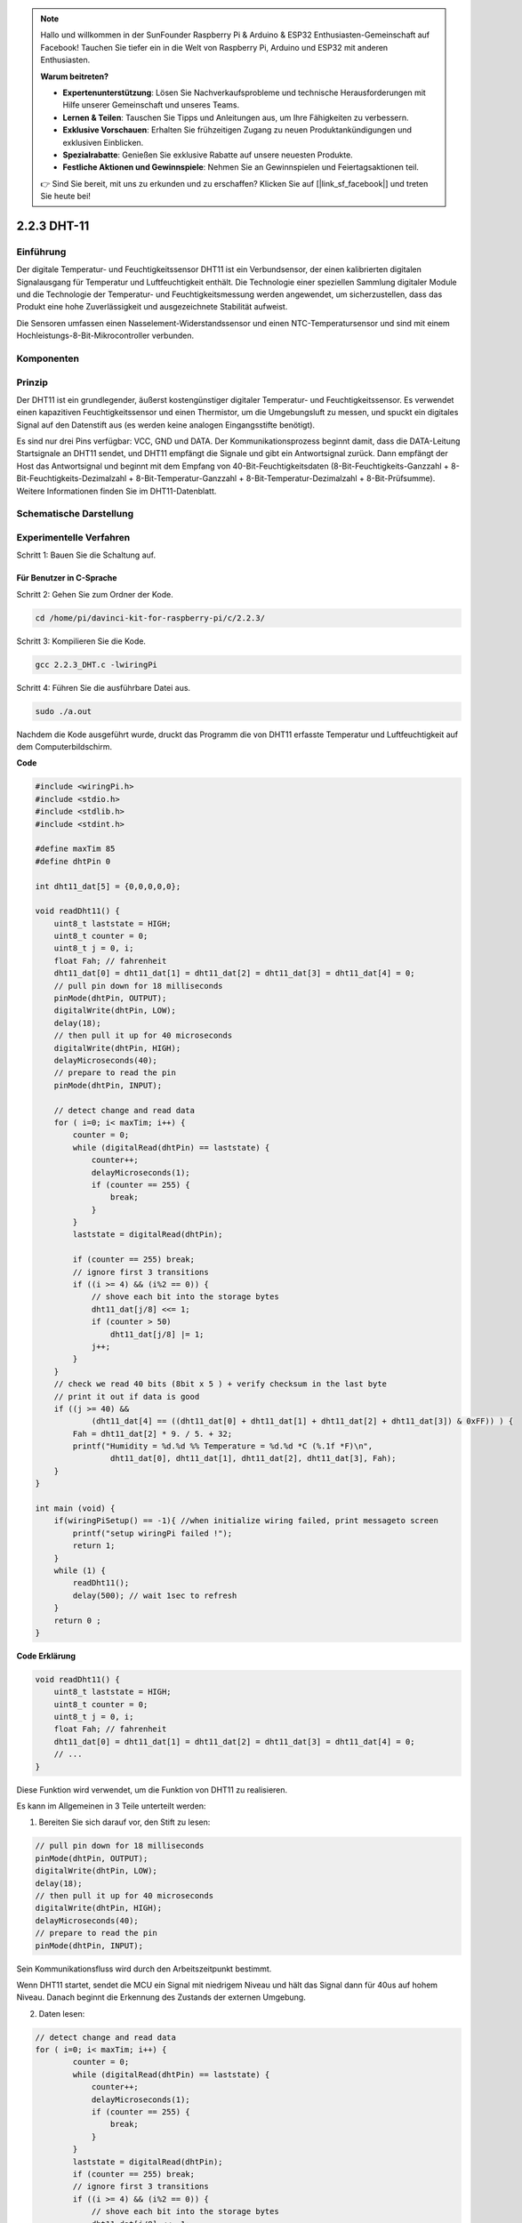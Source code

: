 .. note::

    Hallo und willkommen in der SunFounder Raspberry Pi & Arduino & ESP32 Enthusiasten-Gemeinschaft auf Facebook! Tauchen Sie tiefer ein in die Welt von Raspberry Pi, Arduino und ESP32 mit anderen Enthusiasten.

    **Warum beitreten?**

    - **Expertenunterstützung**: Lösen Sie Nachverkaufsprobleme und technische Herausforderungen mit Hilfe unserer Gemeinschaft und unseres Teams.
    - **Lernen & Teilen**: Tauschen Sie Tipps und Anleitungen aus, um Ihre Fähigkeiten zu verbessern.
    - **Exklusive Vorschauen**: Erhalten Sie frühzeitigen Zugang zu neuen Produktankündigungen und exklusiven Einblicken.
    - **Spezialrabatte**: Genießen Sie exklusive Rabatte auf unsere neuesten Produkte.
    - **Festliche Aktionen und Gewinnspiele**: Nehmen Sie an Gewinnspielen und Feiertagsaktionen teil.

    👉 Sind Sie bereit, mit uns zu erkunden und zu erschaffen? Klicken Sie auf [|link_sf_facebook|] und treten Sie heute bei!

2.2.3 DHT-11
============

Einführung
--------------

Der digitale Temperatur- und Feuchtigkeitssensor DHT11 ist ein Verbundsensor, der einen kalibrierten digitalen Signalausgang für Temperatur und Luftfeuchtigkeit enthält. Die Technologie einer speziellen Sammlung digitaler Module und die Technologie der Temperatur- und Feuchtigkeitsmessung werden angewendet, um sicherzustellen, dass das Produkt eine hohe Zuverlässigkeit und ausgezeichnete Stabilität aufweist.

Die Sensoren umfassen einen Nasselement-Widerstandssensor und einen NTC-Temperatursensor und sind mit einem Hochleistungs-8-Bit-Mikrocontroller verbunden.

Komponenten
-----------------

.. image:: media/list_2.2.3_dht-11.png


Prinzip
---------

Der DHT11 ist ein grundlegender, äußerst kostengünstiger digitaler Temperatur- und Feuchtigkeitssensor. Es verwendet einen kapazitiven Feuchtigkeitssensor und einen Thermistor, um die Umgebungsluft zu messen, und spuckt ein digitales Signal auf den Datenstift aus (es werden keine analogen Eingangsstifte benötigt).

.. image:: media/image205.png
    :width: 200



Es sind nur drei Pins verfügbar: VCC, GND und DATA. Der Kommunikationsprozess beginnt damit, dass die DATA-Leitung Startsignale an DHT11 sendet, und DHT11 empfängt die Signale und gibt ein Antwortsignal zurück. Dann empfängt der Host das Antwortsignal und beginnt mit dem Empfang von 40-Bit-Feuchtigkeitsdaten (8-Bit-Feuchtigkeits-Ganzzahl + 8-Bit-Feuchtigkeits-Dezimalzahl + 8-Bit-Temperatur-Ganzzahl + 8-Bit-Temperatur-Dezimalzahl + 8-Bit-Prüfsumme). Weitere Informationen finden Sie im DHT11-Datenblatt.

Schematische Darstellung
---------------------------------

.. image:: media/image326.png


Experimentelle Verfahren
------------------------------------

Schritt 1: Bauen Sie die Schaltung auf.

.. image:: media/image207.png
    :width: 800



Für Benutzer in C-Sprache
^^^^^^^^^^^^^^^^^^^^^^^^^^^^^

Schritt 2: Gehen Sie zum Ordner der Kode.

.. raw:: html

   <run></run>

.. code-block::

    cd /home/pi/davinci-kit-for-raspberry-pi/c/2.2.3/

Schritt 3: Kompilieren Sie die Kode.

.. raw:: html

   <run></run>

.. code-block::

    gcc 2.2.3_DHT.c -lwiringPi

Schritt 4: Führen Sie die ausführbare Datei aus.

.. raw:: html

   <run></run>

.. code-block::

    sudo ./a.out

Nachdem die Kode ausgeführt wurde, 
druckt das Programm die von DHT11 erfasste Temperatur und Luftfeuchtigkeit auf dem Computerbildschirm.

**Code**

.. code-block:: c

    #include <wiringPi.h>
    #include <stdio.h>
    #include <stdlib.h>
    #include <stdint.h>

    #define maxTim 85
    #define dhtPin 0

    int dht11_dat[5] = {0,0,0,0,0};

    void readDht11() {
        uint8_t laststate = HIGH;
        uint8_t counter = 0;
        uint8_t j = 0, i;
        float Fah; // fahrenheit
        dht11_dat[0] = dht11_dat[1] = dht11_dat[2] = dht11_dat[3] = dht11_dat[4] = 0;
        // pull pin down for 18 milliseconds
        pinMode(dhtPin, OUTPUT);
        digitalWrite(dhtPin, LOW);
        delay(18);
        // then pull it up for 40 microseconds
        digitalWrite(dhtPin, HIGH);
        delayMicroseconds(40); 
        // prepare to read the pin
        pinMode(dhtPin, INPUT);

        // detect change and read data
        for ( i=0; i< maxTim; i++) {
            counter = 0;
            while (digitalRead(dhtPin) == laststate) {
                counter++;
                delayMicroseconds(1);
                if (counter == 255) {
                    break;
                }
            }
            laststate = digitalRead(dhtPin);

            if (counter == 255) break;
            // ignore first 3 transitions
            if ((i >= 4) && (i%2 == 0)) {
                // shove each bit into the storage bytes
                dht11_dat[j/8] <<= 1;
                if (counter > 50)
                    dht11_dat[j/8] |= 1;
                j++;
            }
        }
        // check we read 40 bits (8bit x 5 ) + verify checksum in the last byte
        // print it out if data is good
        if ((j >= 40) && 
                (dht11_dat[4] == ((dht11_dat[0] + dht11_dat[1] + dht11_dat[2] + dht11_dat[3]) & 0xFF)) ) {
            Fah = dht11_dat[2] * 9. / 5. + 32;
            printf("Humidity = %d.%d %% Temperature = %d.%d *C (%.1f *F)\n", 
                    dht11_dat[0], dht11_dat[1], dht11_dat[2], dht11_dat[3], Fah);
        }
    }

    int main (void) {
        if(wiringPiSetup() == -1){ //when initialize wiring failed, print messageto screen
            printf("setup wiringPi failed !");
            return 1; 
        }
        while (1) {
            readDht11();
            delay(500); // wait 1sec to refresh
        }
        return 0 ;
    }

**Code Erklärung**

.. code-block:: c

    void readDht11() {
        uint8_t laststate = HIGH;
        uint8_t counter = 0;
        uint8_t j = 0, i;
        float Fah; // fahrenheit
        dht11_dat[0] = dht11_dat[1] = dht11_dat[2] = dht11_dat[3] = dht11_dat[4] = 0;
        // ...
    }

Diese Funktion wird verwendet, um die Funktion von DHT11 zu realisieren.

Es kann im Allgemeinen in 3 Teile unterteilt werden:

1. Bereiten Sie sich darauf vor, den Stift zu lesen:

.. code-block:: c

    // pull pin down for 18 milliseconds
    pinMode(dhtPin, OUTPUT);
    digitalWrite(dhtPin, LOW);
    delay(18);
    // then pull it up for 40 microseconds
    digitalWrite(dhtPin, HIGH);
    delayMicroseconds(40); 
    // prepare to read the pin
    pinMode(dhtPin, INPUT);

Sein Kommunikationsfluss wird durch den Arbeitszeitpunkt bestimmt.

.. image:: media/image208.png
    :width: 800


Wenn DHT11 startet, sendet die MCU ein Signal mit niedrigem Niveau und hält das Signal dann für 40us auf hohem Niveau. Danach beginnt die Erkennung des Zustands der externen Umgebung.

2. Daten lesen:

.. code-block:: c

    // detect change and read data  
    for ( i=0; i< maxTim; i++) {
            counter = 0;
            while (digitalRead(dhtPin) == laststate) {
                counter++;
                delayMicroseconds(1);
                if (counter == 255) {
                    break;
                }
            }
            laststate = digitalRead(dhtPin);
            if (counter == 255) break;
            // ignore first 3 transitions
            if ((i >= 4) && (i%2 == 0)) {
                // shove each bit into the storage bytes
                dht11_dat[j/8] <<= 1;
                if (counter > 50)
                    dht11_dat[j/8] |= 1;
                j++;
            }
        }

Die Schleife speichert die erkannten Daten im Array ``dht11_dat[]`` . DHT11 überträgt Daten von jeweils 40 Bit. Die ersten 16 Bits beziehen sich auf die Luftfeuchtigkeit, die mittleren 16 Bits auf die Temperatur und die letzten acht Bits werden zur Überprüfung verwendet. Das Datenformat ist:

``8bit Feuchtigkeits-Integer-Daten`` + ``8bit Feuchtigkeits-Dezimaldaten `` + ``8bit Temperatur-Integer-Daten`` + ``8bit Temperatur-Dezimaldaten`` + ``8bit Prüfbit`` .

3. Luftfeuchtigkeit und Temperatur drucken.

.. code-block:: c

    // check we read 40 bits (8bit x 5 ) + verify checksum in the last byte
    // print it out if data is good
    if ((j >= 40) && 
            (dht11_dat[4] == ((dht11_dat[0] + dht11_dat[1] + dht11_dat[2] + dht11_dat[3]) & 0xFF)) ) {
        Fah = dht11_dat[2] * 9. / 5. + 32;
        printf("Humidity = %d.%d %% Temperature = %d.%d *C (%.1f *F)\n", 
                dht11_dat[0], dht11_dat[1], dht11_dat[2], dht11_dat[3], Fah);
    }

Wenn der Datenspeicher bis zu 40 Bit beträgt, 
überprüfen Sie die Gültigkeit der Daten über das Prüfbit ( ``dht11_dat[4]`` ), und drucken Sie dann Temperatur und Luftfeuchtigkeit aus.

Wenn die empfangenen Daten beispielsweise 
``00101011``(8-Bit-Wert der Feuchtigkeits-Ganzzahl) 
``00000000`` (8-Bit-Wert der Feuchtigkeits-Dezimalzahl) 
``00111100`` (8-Bit-Wert der Temperatur-Ganzzahl) 
``00000000`` (8-Bit-Wert der Temperatur-Dezimalzahl) 
``01100111`` (Bit prüfen)

**Berechnung:**

00101011+00000000+00111100+00000000=01100111.

Das Endergebnis ist gleich mit den Prüfbitdaten, dann sind die empfangenen Daten korrekt:

Luftfeuchtigkeit =43%, Temperatur =60*C.

Wenn es nicht gleich mit den Prüfbitdaten ist, ist die Datenübertragung nicht normal und die Daten werden erneut empfangen.

Für Python-Sprachbenutzer
^^^^^^^^^^^^^^^^^^^^^^^^^^^^^^^

Schritt 2: Gehen Sie zum Ordner der Kode.

.. raw:: html

   <run></run>

.. code-block::

    cd /home/pi/davinci-kit-for-raspberry-pi/python/

Schritt 3: Führen Sie die ausführbare Datei aus.

.. raw:: html

   <run></run>

.. code-block::

    sudo python3 2.2.3_DHT.py

Nachdem die Kode ausgeführt wurde, druckt das Programm die von DHT11 erfasste Temperatur und Luftfeuchtigkeit auf dem Computerbildschirm.

**Code**


.. note::

    Sie können den folgenden Code **Ändern/Zurücksetzen/Kopieren/Ausführen/Stoppen** . Zuvor müssen Sie jedoch zu einem Quellcodepfad wie ``davinci-kit-for-raspberry-pi/python`` gehen.
    

.. raw:: html

    <run></run>

.. code-block:: python

    import RPi.GPIO as GPIO
    import time

    dhtPin = 17

    GPIO.setmode(GPIO.BCM)

    MAX_UNCHANGE_COUNT = 100

    STATE_INIT_PULL_DOWN = 1
    STATE_INIT_PULL_UP = 2
    STATE_DATA_FIRST_PULL_DOWN = 3
    STATE_DATA_PULL_UP = 4
    STATE_DATA_PULL_DOWN = 5

    def readDht11():
        GPIO.setup(dhtPin, GPIO.OUT)
        GPIO.output(dhtPin, GPIO.HIGH)
        time.sleep(0.05)
        GPIO.output(dhtPin, GPIO.LOW)
        time.sleep(0.02)
        GPIO.setup(dhtPin, GPIO.IN, GPIO.PUD_UP)

        unchanged_count = 0
        last = -1
        data = []
        while True:
            current = GPIO.input(dhtPin)
            data.append(current)
            if last != current:
                unchanged_count = 0
                last = current
            else:
                unchanged_count += 1
                if unchanged_count > MAX_UNCHANGE_COUNT:
                    break

        state = STATE_INIT_PULL_DOWN

        lengths = []
        current_length = 0

        for current in data:
            current_length += 1

            if state == STATE_INIT_PULL_DOWN:
                if current == GPIO.LOW:
                    state = STATE_INIT_PULL_UP
                else:
                    continue
            if state == STATE_INIT_PULL_UP:
                if current == GPIO.HIGH:
                    state = STATE_DATA_FIRST_PULL_DOWN
                else:
                    continue
            if state == STATE_DATA_FIRST_PULL_DOWN:
                if current == GPIO.LOW:
                    state = STATE_DATA_PULL_UP
                else:
                    continue
            if state == STATE_DATA_PULL_UP:
                if current == GPIO.HIGH:
                    current_length = 0
                    state = STATE_DATA_PULL_DOWN
                else:
                    continue
            if state == STATE_DATA_PULL_DOWN:
                if current == GPIO.LOW:
                    lengths.append(current_length)
                    state = STATE_DATA_PULL_UP
                else:
                    continue
        if len(lengths) != 40:
            #print ("Data not good, skip")
            return False

        shortest_pull_up = min(lengths)
        longest_pull_up = max(lengths)
        halfway = (longest_pull_up + shortest_pull_up) / 2
        bits = []
        the_bytes = []
        byte = 0

        for length in lengths:
            bit = 0
            if length > halfway:
                bit = 1
            bits.append(bit)
        #print ("bits: %s, length: %d" % (bits, len(bits)))
        for i in range(0, len(bits)):
            byte = byte << 1
            if (bits[i]):
                byte = byte | 1
            else:
                byte = byte | 0
            if ((i + 1) % 8 == 0):
                the_bytes.append(byte)
                byte = 0
        #print (the_bytes)
        checksum = (the_bytes[0] + the_bytes[1] + the_bytes[2] + the_bytes[3]) & 0xFF
        if the_bytes[4] != checksum:
            #print ("Data not good, skip")
            return False

        return the_bytes[0], the_bytes[2]

    def main():

        while True:
            result = readDht11()
            if result:
                humidity, temperature = result
                print ("humidity: %s %%,  Temperature: %s C`" % (humidity, temperature))
            time.sleep(1)

    def destroy():
        GPIO.cleanup()

    if __name__ == '__main__':
        try:
            main()
        except KeyboardInterrupt:
            destroy() 

**Code Erklärung**

.. code-block:: python

    def readDht11():
        GPIO.setup(dhtPin, GPIO.OUT)
        GPIO.output(dhtPin, GPIO.HIGH)
        time.sleep(0.05)
        GPIO.output(dhtPin, GPIO.LOW)
        time.sleep(0.02)
        GPIO.setup(dhtPin, GPIO.IN, GPIO.PUD_UP)
        unchanged_count = 0
        last = -1
        data = []
        #...

Diese Funktion wird verwendet, um die Funktionen von DHT11 zu implementieren. 
Es speichert die erkannten Daten im Array ``the_bytes[]`` . 
DHT11 überträgt Daten von jeweils 40 Bit. Die ersten 16 Bits beziehen sich auf die Luftfeuchtigkeit, 
die mittleren 16 Bits auf die Temperatur und die letzten acht Bits werden zur Überprüfung verwendet. 
Das Datenformat ist:


``8bit Feuchtigkeits-Integer-Daten`` + ``8bit Feuchtigkeits-Dezimaldaten `` + ``8bit Temperatur-Integer-Daten`` + ``8bit Temperatur-Dezimaldaten`` + ``8bit Prüfbit`` .


Wenn die Gültigkeit über das Prüfbit erkannt wird, 
gibt die Funktion zwei Ergebnisse zurück: 1. Fehler; 2. Luftfeuchtigkeit und Temperatur.

.. code-block:: python

    checksum = (the_bytes[0] + the_bytes[1] + the_bytes[2] + the_bytes[3]) & 0xFF
    if the_bytes[4] != checksum:
        #print ("Data not good, skip")
        return False

    return the_bytes[0], the_bytes[2]

Wenn die empfangenen Daten beispielsweise 
``00101011``(8-Bit-Wert der Feuchtigkeits-Ganzzahl) 
``00000000`` (8-Bit-Wert der Feuchtigkeits-Dezimalzahl) 
``00111100`` (8-Bit-Wert der Temperatur-Ganzzahl) 
``00000000`` (8-Bit-Wert der Temperatur-Dezimalzahl) 
``01100111`` (Bit prüfen)

**Berechnung:**

00101011+00000000+00111100+00000000=01100111.

Wenn das Endergebnis den Prüfbitdaten entspricht, ist die Datenübertragung abnormal: return False.

Wenn das Endergebnis den Prüfbitdaten entspricht, sind die empfangenen Daten korrekt, 
dann werden ``the_bytes[0]`` und ``the_bytes[2]`` zurückgegeben und **Humidity = 43% , Temperature = 60 °C** ausgegeben.

Phänomen Bild
------------------

.. image:: media/image209.jpeg